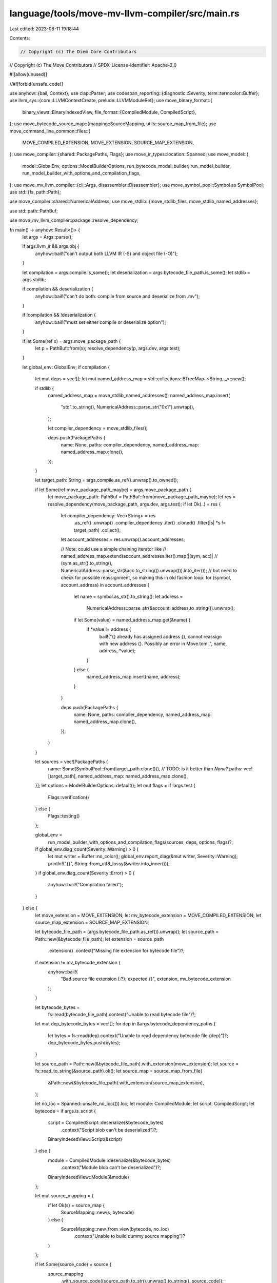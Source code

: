 language/tools/move-mv-llvm-compiler/src/main.rs
================================================

Last edited: 2023-08-11 19:18:44

Contents:

.. code-block:: rs

    // Copyright (c) The Diem Core Contributors
// Copyright (c) The Move Contributors
// SPDX-License-Identifier: Apache-2.0

#![allow(unused)]

//#![forbid(unsafe_code)]

use anyhow::{bail, Context};
use clap::Parser;
use codespan_reporting::{diagnostic::Severity, term::termcolor::Buffer};
use llvm_sys::{core::LLVMContextCreate, prelude::LLVMModuleRef};
use move_binary_format::{
    binary_views::BinaryIndexedView,
    file_format::{CompiledModule, CompiledScript},
};
use move_bytecode_source_map::{mapping::SourceMapping, utils::source_map_from_file};
use move_command_line_common::files::{
    MOVE_COMPILED_EXTENSION, MOVE_EXTENSION, SOURCE_MAP_EXTENSION,
};
use move_compiler::{shared::PackagePaths, Flags};
use move_ir_types::location::Spanned;
use move_model::{
    model::GlobalEnv, options::ModelBuilderOptions, run_bytecode_model_builder, run_model_builder,
    run_model_builder_with_options_and_compilation_flags,
};
use move_mv_llvm_compiler::{cli::Args, disassembler::Disassembler};
use move_symbol_pool::Symbol as SymbolPool;
use std::{fs, path::Path};

use move_compiler::shared::NumericalAddress;
use move_stdlib::{move_stdlib_files, move_stdlib_named_addresses};

use std::path::PathBuf;

use move_mv_llvm_compiler::package::resolve_dependency;

fn main() -> anyhow::Result<()> {
    let args = Args::parse();

    if args.llvm_ir && args.obj {
        anyhow::bail!("can't output both LLVM IR (-S) and object file (-O)");
    }

    let compilation = args.compile.is_some();
    let deserialization = args.bytecode_file_path.is_some();
    let stdlib = args.stdlib;

    if compilation && deserialization {
        anyhow::bail!("can't do both: compile from source and deserialize from .mv");
    }

    if !compilation && !deserialization {
        anyhow::bail!("must set either compile or deserialize option");
    }

    if let Some(ref x) = args.move_package_path {
        let p = PathBuf::from(x);
        resolve_dependency(p, args.dev, args.test);
    }

    let global_env: GlobalEnv;
    if compilation {
        let mut deps = vec![];
        let mut named_address_map = std::collections::BTreeMap::<String, _>::new();

        if stdlib {
            named_address_map = move_stdlib_named_addresses();
            named_address_map.insert(
                "std".to_string(),
                NumericalAddress::parse_str("0x1").unwrap(),
            );

            let compiler_dependency = move_stdlib_files();

            deps.push(PackagePaths {
                name: None,
                paths: compiler_dependency,
                named_address_map: named_address_map.clone(),
            });
        }

        let target_path: String = args.compile.as_ref().unwrap().to_owned();

        if let Some(ref move_package_path_maybe) = args.move_package_path {
            let move_package_path: PathBuf = PathBuf::from(move_package_path_maybe);
            let res = resolve_dependency(move_package_path, args.dev, args.test);
            if let Ok(..) = res {
                let compiler_dependency: Vec<String> = res
                    .as_ref()
                    .unwrap()
                    .compiler_dependency
                    .iter()
                    .cloned()
                    .filter(|s| *s != target_path)
                    .collect();

                let account_addresses = res.unwrap().account_addresses;

                // Note: could use a simple chaining iterator like
                // named_address_map.extend(account_addresses.iter().map(|(sym, acc)|
                //     (sym.as_str().to_string(), NumericalAddress::parse_str(&acc.to_string()).unwrap())).into_iter());
                // but need to check for possible reassignment, so making this in old fashion loop:
                for (symbol, account_address) in account_addresses {
                    let name = symbol.as_str().to_string();
                    let address =
                        NumericalAddress::parse_str(&account_address.to_string()).unwrap();
                    if let Some(value) = named_address_map.get(&name) {
                        if *value != address {
                            bail!("{} already has assigned address {}, cannot reassign with new address {}. Possibly an error in Move.toml.",
                            name, address, *value);
                        }
                    } else {
                        named_address_map.insert(name, address);
                    }
                }

                deps.push(PackagePaths {
                    name: None,
                    paths: compiler_dependency,
                    named_address_map: named_address_map.clone(),
                });
            }
        }

        let sources = vec![PackagePaths {
            name: Some(SymbolPool::from(target_path.clone())), // TODO: is it better than `None`?
            paths: vec![target_path],
            named_address_map: named_address_map.clone(),
        }];
        let options = ModelBuilderOptions::default();
        let mut flags = if !args.test {
            Flags::verification()
        } else {
            Flags::testing()
        };

        global_env =
            run_model_builder_with_options_and_compilation_flags(sources, deps, options, flags)?;

        if global_env.diag_count(Severity::Warning) > 0 {
            let mut writer = Buffer::no_color();
            global_env.report_diag(&mut writer, Severity::Warning);
            println!("{}", String::from_utf8_lossy(&writer.into_inner()));
        }
        if global_env.diag_count(Severity::Error) > 0 {
            anyhow::bail!("Compilation failed");
        }
    } else {
        let move_extension = MOVE_EXTENSION;
        let mv_bytecode_extension = MOVE_COMPILED_EXTENSION;
        let source_map_extension = SOURCE_MAP_EXTENSION;

        let bytecode_file_path = (args.bytecode_file_path.as_ref()).unwrap();
        let source_path = Path::new(&bytecode_file_path);
        let extension = source_path
            .extension()
            .context("Missing file extension for bytecode file")?;
        if extension != mv_bytecode_extension {
            anyhow::bail!(
                "Bad source file extension {:?}; expected {}",
                extension,
                mv_bytecode_extension
            );
        }

        let bytecode_bytes =
            fs::read(bytecode_file_path).context("Unable to read bytecode file")?;

        let mut dep_bytecode_bytes = vec![];
        for dep in &args.bytecode_dependency_paths {
            let bytes = fs::read(dep).context("Unable to read dependency bytecode file {dep}")?;
            dep_bytecode_bytes.push(bytes);
        }

        let source_path = Path::new(&bytecode_file_path).with_extension(move_extension);
        let source = fs::read_to_string(&source_path).ok();
        let source_map = source_map_from_file(
            &Path::new(&bytecode_file_path).with_extension(source_map_extension),
        );

        let no_loc = Spanned::unsafe_no_loc(()).loc;
        let module: CompiledModule;
        let script: CompiledScript;
        let bytecode = if args.is_script {
            script = CompiledScript::deserialize(&bytecode_bytes)
                .context("Script blob can't be deserialized")?;
            BinaryIndexedView::Script(&script)
        } else {
            module = CompiledModule::deserialize(&bytecode_bytes)
                .context("Module blob can't be deserialized")?;
            BinaryIndexedView::Module(&module)
        };

        let mut source_mapping = {
            if let Ok(s) = source_map {
                SourceMapping::new(s, bytecode)
            } else {
                SourceMapping::new_from_view(bytecode, no_loc)
                    .context("Unable to build dummy source mapping")?
            }
        };

        if let Some(source_code) = source {
            source_mapping
                .with_source_code((source_path.to_str().unwrap().to_string(), source_code));
        }

        global_env = {
            let main_move_module = if args.is_script {
                let script = CompiledScript::deserialize(&bytecode_bytes)
                    .context("Script blob can't be deserialized")?;
                move_model::script_into_module(script)
            } else {
                CompiledModule::deserialize(&bytecode_bytes)
                    .context("Module blob can't be deserialized")?
            };

            let mut dep_move_modules = vec![];

            for bytes in &dep_bytecode_bytes {
                let dep_module = CompiledModule::deserialize(bytes)
                    .context("Dependency module blob can't be deserialized")?;
                dep_move_modules.push(dep_module);
            }

            let modules = dep_move_modules
                .into_iter()
                .chain(Some(main_move_module))
                .collect::<Vec<_>>();

            move_model::run_bytecode_model_builder(&modules)?
        }
    };

    match (&*args.gen_dot_cfg) {
        "write" | "view" | "" => {}
        _ => {
            eprintln!(
                "unexpected gen-dot-cfg option '{}', ignored.",
                &args.gen_dot_cfg
            );
        }
    };

    {
        use move_mv_llvm_compiler::stackless::{extensions::ModuleEnvExt, Target, *};

        let tgt_platform = TargetPlatform::Solana;
        tgt_platform.initialize_llvm();
        let lltarget = Target::from_triple(tgt_platform.triple())?;
        let llmachine = lltarget.create_target_machine(
            tgt_platform.triple(),
            tgt_platform.llvm_cpu(),
            tgt_platform.llvm_features(),
        );
        let global_cx = GlobalContext::new(&global_env, tgt_platform, &llmachine);

        for mod_id in global_env
            .get_modules()
            .into_iter()
            .collect::<Vec<_>>()
            .iter() // now the last is the first - use this in case of deserialization
            .rev()
            .map(|m| m.get_id())
        {
            let module = global_env.get_module(mod_id);
            let modname = module.llvm_module_name();
            let mut llmod = global_cx.llvm_cx.create_module(&modname);
            let mod_cx = global_cx.create_module_context(mod_id, &llmod, &args);
            mod_cx.translate();
            if !args.obj {
                let mut output_file = args.output_file_path.to_owned();
                // If '-c' option is set, then -o is the directory to output the compiled modules,
                // each module 'mod' will get file name 'mod.ll'
                if compilation {
                    let mut out_path = Path::new(&args.output_file_path)
                        .to_path_buf()
                        .join(modname);
                    out_path.set_extension(&args.output_file_extension);
                    output_file = out_path.to_str().unwrap().to_string();
                    match fs::create_dir_all(out_path.parent().expect("Should be a path")) {
                        Ok(_) => {}
                        Err(err) => eprintln!("Error creating directory: {}", err),
                    }
                }
                llvm_write_to_file(llmod.as_mut(), args.llvm_ir, &output_file)?;
                drop(llmod);
            } else {
                write_object_file(llmod, &llmachine, &args.output_file_path)?;
            }

            // Deserialization is always for one module, and if global env returns many,
            // after reversing the list the subject of interest is the first one.
            // For Compilation we process all modules.
            if deserialization {
                break;
            }
        }
        // NB: context must outlive llvm module
        // fixme this should be handled with lifetimes
        drop(global_cx);
    };

    Ok(())
}

fn llvm_write_to_file(
    module: LLVMModuleRef,
    llvm_ir: bool,
    output_file_name: &String,
) -> anyhow::Result<()> {
    use llvm_sys::{
        bit_writer::LLVMWriteBitcodeToFD,
        core::{LLVMDisposeMessage, LLVMPrintModuleToFile, LLVMPrintModuleToString},
    };
    use move_mv_llvm_compiler::support::to_c_str;
    use std::{ffi::CStr, fs::File, os::unix::io::AsRawFd, ptr};

    unsafe {
        if llvm_ir {
            if output_file_name != "-" {
                let mut err_string = ptr::null_mut();
                let filename = to_c_str(output_file_name);
                let res = LLVMPrintModuleToFile(module, filename.as_ptr(), &mut err_string);

                if res != 0 {
                    assert!(!err_string.is_null());
                    let msg = CStr::from_ptr(err_string).to_string_lossy();
                    LLVMDisposeMessage(err_string);
                    anyhow::bail!("{}", msg);
                }
            } else {
                let buf = LLVMPrintModuleToString(module);
                assert!(!buf.is_null());
                let cstr = CStr::from_ptr(buf);
                print!("{}", cstr.to_string_lossy());
                LLVMDisposeMessage(buf);
            }
        } else {
            if output_file_name == "-" {
                anyhow::bail!("Not writing bitcode to stdout");
            }
            let bc_file = File::create(output_file_name)?;
            let res = LLVMWriteBitcodeToFD(module, bc_file.as_raw_fd(), false as i32, true as i32);

            if res != 0 {
                anyhow::bail!("Failed to write bitcode to file");
            }
        }
    }

    Ok(())
}


